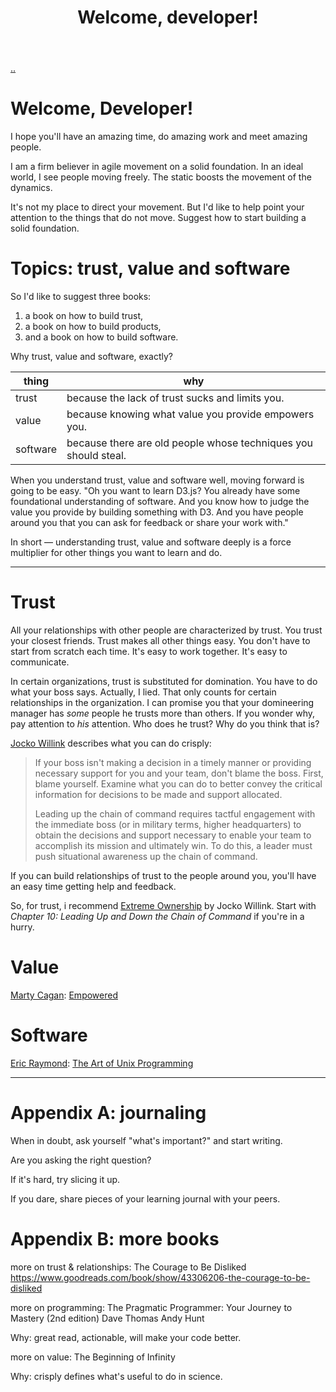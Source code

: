 :PROPERTIES:
:ID: 9c186247-2fe0-4c64-b2b8-5fc6dc110911
:END:
#+TITLE: Welcome, developer!

[[file:..][..]]

* Welcome, Developer!

I hope you'll have an amazing time, do amazing work and meet amazing people.

I am a firm believer in agile movement on a solid foundation.
In an ideal world, I see people moving freely.
The static boosts the movement of the dynamics.

It's not my place to direct your movement.
But I'd like to help point your attention to the things that do not move.
Suggest how to start building a solid foundation.

* Topics: trust, value and software

So I'd like to suggest three books:

1. a book on how to build trust,
2. a book on how to build products,
3. and a book on how to build software.

Why trust, value and software, exactly?

| thing    | why                                                             |
|----------+-----------------------------------------------------------------|
| trust    | because the lack of trust sucks and limits you.                 |
| value    | because knowing what value you provide empowers you.            |
| software | because there are old people whose techniques you should steal. |

When you understand trust, value and software well, moving forward is going to be easy.
"Oh you want to learn D3.js?
You already have some foundational understanding of software.
And you know how to judge the value you provide by building something with D3.
And you have people around you that you can ask for feedback or share your work with."

In short --- understanding trust, value and software deeply is a force multiplier for other things you want to learn and do.

-----

* Trust

All your relationships with other people are characterized by trust.
You trust your closest friends.
Trust makes all other things easy.
You don't have to start from scratch each time.
It's easy to work together.
It's easy to communicate.

In certain organizations, trust is substituted for domination.
You have to do what your boss says.
Actually, I lied.
That only counts for certain relationships in the organization.
I can promise you that your domineering manager has /some/ people he trusts more than others.
If you wonder why, pay attention to /his/ attention.
Who does he trust?
Why do you think that is?

[[id:5dce2cbf-71b0-4038-ad1d-7174236fd964][Jocko Willink]] describes what you can do crisply:

#+begin_quote
If your boss isn't making a decision in a timely manner or providing necessary support for you and your team, don't blame the boss.
First, blame yourself.
Examine what you can do to better convey the critical information for decisions to be made and support allocated.

Leading up the chain of command requires tactful engagement with the immediate boss (or in military terms, higher headquarters) to obtain the decisions and support necessary to enable your team to accomplish its mission and ultimately win.
To do this, a leader must push situational awareness up the chain of command.
#+end_quote

If you can build relationships of trust to the people around you, you'll have an easy time getting help and feedback.

So, for trust, i recommend [[id:40f7d350-4adb-4a1c-bee8-70b38e8006c0][Extreme Ownership]] by Jocko Willink.
Start with /Chapter 10: Leading Up and Down the Chain of Command/ if you're in a hurry.

* Value

[[id:45f5cc28-79f9-4a88-930f-06f77e727479][Marty Cagan]]: [[id:4c96fb35-ee33-4386-b2b8-f7b80cd5d8a5][Empowered]]

* Software

[[id:4c29d9b7-617e-4178-83ca-e3c83cbd6e63][Eric Raymond]]: [[id:3aa87eb3-5ab3-4897-9057-fd463c8bd980][The Art of Unix Programming]]

-----

* Appendix A: journaling

When in doubt, ask yourself "what's important?" and start writing.

Are you asking the right question?

If it's hard, try slicing it up.

If you dare, share pieces of your learning journal with your peers.

* Appendix B: more books

more on trust & relationships:
The Courage to Be Disliked
https://www.goodreads.com/book/show/43306206-the-courage-to-be-disliked

more on programming:
The Pragmatic Programmer: Your Journey to Mastery (2nd edition)
Dave Thomas
Andy Hunt

Why: great read, actionable, will make your code better.

more on value:
The Beginning of Infinity

Why: crisply defines what's useful to do in science.
